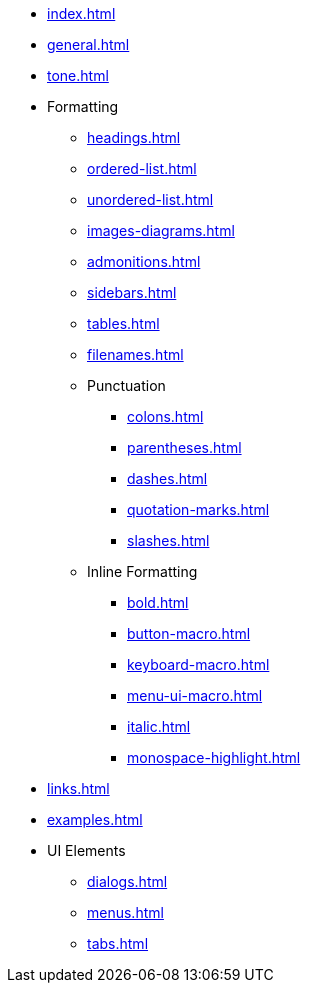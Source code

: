 * xref:index.adoc[]
* xref:general.adoc[]
* xref:tone.adoc[]
* Formatting
** xref:headings.adoc[]
** xref:ordered-list.adoc[]
** xref:unordered-list.adoc[]
** xref:images-diagrams.adoc[]
** xref:admonitions.adoc[]
** xref:sidebars.adoc[]
** xref:tables.adoc[]
** xref:filenames.adoc[]
** Punctuation
*** xref:colons.adoc[]
*** xref:parentheses.adoc[]
*** xref:dashes.adoc[]
*** xref:quotation-marks.adoc[]
*** xref:slashes.adoc[]
** Inline Formatting
*** xref:bold.adoc[]
*** xref:button-macro.adoc[]
*** xref:keyboard-macro.adoc[]
*** xref:menu-ui-macro.adoc[]
*** xref:italic.adoc[]
*** xref:monospace-highlight.adoc[]
* xref:links.adoc[]
* xref:examples.adoc[]
* UI Elements
** xref:dialogs.adoc[]
** xref:menus.adoc[]
** xref:tabs.adoc[]